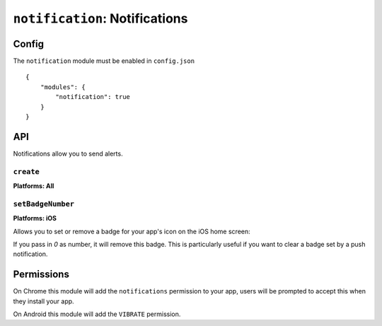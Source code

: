 .. _modules-notifications:

``notification``: Notifications
===============================

Config
------

The ``notification`` module must be enabled in ``config.json``

.. parsed-literal::
    {
        "modules": {
            "notification": true
        }
    }

API
---

Notifications allow you to send alerts.

``create``
~~~~~~~~~~~~~~~~~~~~~~~~~~~~~~~~~~~~~~~~~~~~~~~~~~~~~~~~~~~~~~~~~~~~~~~~~~~~~~~~
**Platforms: All**

.. js:function:: notification.create(title, text, success, error)

    :param string title: title
    :param string text: notification message
    :param function() success: success
    :param function(content) error: called with details of any error which may occur

``setBadgeNumber``
~~~~~~~~~~~~~~~~~~~~~~~~~~~~~~~~~~~~~~~~~~~~~~~~~~~~~~~~~~~~~~~~~~~~~~~~~~~~~~~~
**Platforms: iOS**

Allows you to set or remove a badge for your app's icon on the iOS home screen:

.. image:: /_static/images/badge_screenshot.png

If you pass in `0` as number, it will remove this badge. This is particularly useful if you
want to clear a badge set by a push notification.

.. js:function:: notification.setBadgeNumber(number, success, error)

	:param string number: number

Permissions
-----------

On Chrome this module will add the ``notifications`` permission to your app, users will be prompted to accept this when they install your app.

On Android this module will add the ``VIBRATE`` permission.